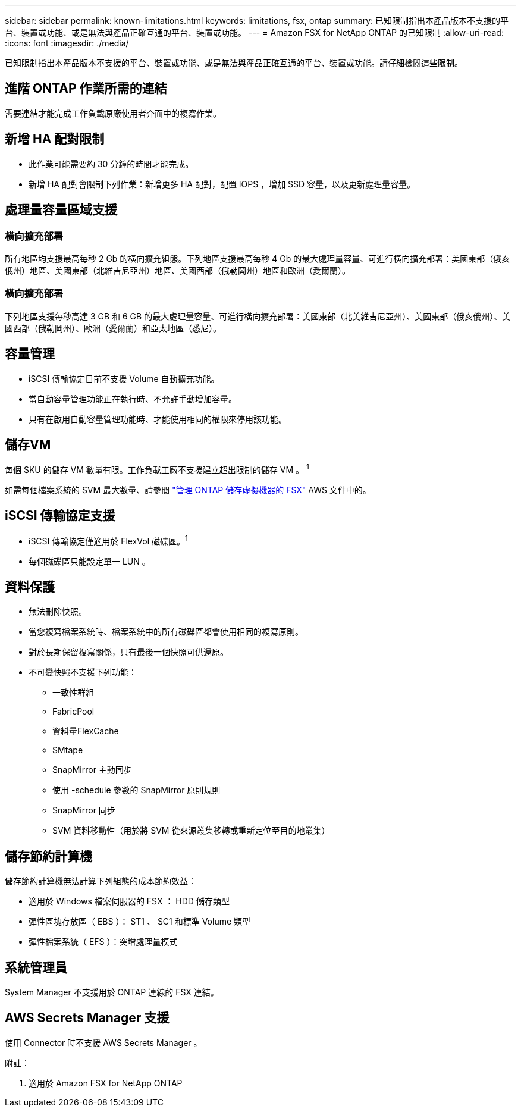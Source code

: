 ---
sidebar: sidebar 
permalink: known-limitations.html 
keywords: limitations, fsx, ontap 
summary: 已知限制指出本產品版本不支援的平台、裝置或功能、或是無法與產品正確互通的平台、裝置或功能。 
---
= Amazon FSX for NetApp ONTAP 的已知限制
:allow-uri-read: 
:icons: font
:imagesdir: ./media/


[role="lead"]
已知限制指出本產品版本不支援的平台、裝置或功能、或是無法與產品正確互通的平台、裝置或功能。請仔細檢閱這些限制。



== 進階 ONTAP 作業所需的連結

需要連結才能完成工作負載原廠使用者介面中的複寫作業。



== 新增 HA 配對限制

* 此作業可能需要約 30 分鐘的時間才能完成。
* 新增 HA 配對會限制下列作業：新增更多 HA 配對，配置 IOPS ，增加 SSD 容量，以及更新處理量容量。




== 處理量容量區域支援



=== 橫向擴充部署

所有地區均支援最高每秒 2 Gb 的橫向擴充組態。下列地區支援最高每秒 4 Gb 的最大處理量容量、可進行橫向擴充部署：美國東部（俄亥俄州）地區、美國東部（北維吉尼亞州）地區、美國西部（俄勒岡州）地區和歐洲（愛爾蘭）。



=== 橫向擴充部署

下列地區支援每秒高達 3 GB 和 6 GB 的最大處理量容量、可進行橫向擴充部署：美國東部（北美維吉尼亞州）、美國東部（俄亥俄州）、美國西部（俄勒岡州）、歐洲（愛爾蘭）和亞太地區（悉尼）。



== 容量管理

* iSCSI 傳輸協定目前不支援 Volume 自動擴充功能。
* 當自動容量管理功能正在執行時、不允許手動增加容量。
* 只有在啟用自動容量管理功能時、才能使用相同的權限來停用該功能。




== 儲存VM

每個 SKU 的儲存 VM 數量有限。工作負載工廠不支援建立超出限制的儲存 VM 。 ^1^

如需每個檔案系統的 SVM 最大數量、請參閱 link:https://docs.aws.amazon.com/fsx/latest/ONTAPGuide/managing-svms.html#max-svms["管理 ONTAP 儲存虛擬機器的 FSX"^] AWS 文件中的。



== iSCSI 傳輸協定支援

* iSCSI 傳輸協定僅適用於 FlexVol 磁碟區。^1^
* 每個磁碟區只能設定單一 LUN 。




== 資料保護

* 無法刪除快照。
* 當您複寫檔案系統時、檔案系統中的所有磁碟區都會使用相同的複寫原則。
* 對於長期保留複寫關係，只有最後一個快照可供還原。
* 不可變快照不支援下列功能：
+
** 一致性群組
** FabricPool
** 資料量FlexCache
** SMtape
** SnapMirror 主動同步
** 使用 -schedule 參數的 SnapMirror 原則規則
** SnapMirror 同步
** SVM 資料移動性（用於將 SVM 從來源叢集移轉或重新定位至目的地叢集）






== 儲存節約計算機

儲存節約計算機無法計算下列組態的成本節約效益：

* 適用於 Windows 檔案伺服器的 FSX ： HDD 儲存類型
* 彈性區塊存放區（ EBS ）： ST1 、 SC1 和標準 Volume 類型
* 彈性檔案系統（ EFS ）：突增處理量模式




== 系統管理員

System Manager 不支援用於 ONTAP 連線的 FSX 連結。



== AWS Secrets Manager 支援

使用 Connector 時不支援 AWS Secrets Manager 。

附註：

. 適用於 Amazon FSX for NetApp ONTAP

